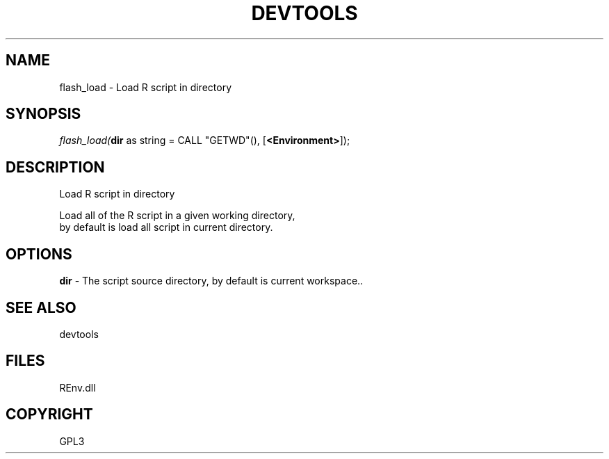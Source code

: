 .\" man page create by R# package system.
.TH DEVTOOLS 1 2002-May "flash_load" "flash_load"
.SH NAME
flash_load \- Load R script in directory
.SH SYNOPSIS
\fIflash_load(\fBdir\fR as string = CALL "GETWD"(), 
[\fB<Environment>\fR]);\fR
.SH DESCRIPTION
.PP
Load R script in directory
 
 Load all of the R script in a given working directory,
 by default is load all script in current directory.
.PP
.SH OPTIONS
.PP
\fBdir\fB \fR\- The script source directory, by default is current workspace.. 
.PP
.SH SEE ALSO
devtools
.SH FILES
.PP
REnv.dll
.PP
.SH COPYRIGHT
GPL3

